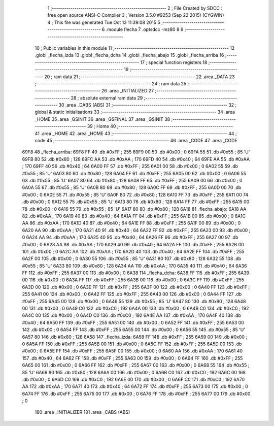                               1 ;--------------------------------------------------------
                              2 ; File Created by SDCC : free open source ANSI-C Compiler
                              3 ; Version 3.5.0 #9253 (Sep 22 2015) (CYGWIN)
                              4 ; This file was generated Tue Oct 13 11:39:08 2015
                              5 ;--------------------------------------------------------
                              6 	.module flecha
                              7 	.optsdcc -mz80
                              8 	
                              9 ;--------------------------------------------------------
                             10 ; Public variables in this module
                             11 ;--------------------------------------------------------
                             12 	.globl _flecha_izda
                             13 	.globl _flecha_dcha
                             14 	.globl _flecha_abajo
                             15 	.globl _flecha_arriba
                             16 ;--------------------------------------------------------
                             17 ; special function registers
                             18 ;--------------------------------------------------------
                             19 ;--------------------------------------------------------
                             20 ; ram data
                             21 ;--------------------------------------------------------
                             22 	.area _DATA
                             23 ;--------------------------------------------------------
                             24 ; ram data
                             25 ;--------------------------------------------------------
                             26 	.area _INITIALIZED
                             27 ;--------------------------------------------------------
                             28 ; absolute external ram data
                             29 ;--------------------------------------------------------
                             30 	.area _DABS (ABS)
                             31 ;--------------------------------------------------------
                             32 ; global & static initialisations
                             33 ;--------------------------------------------------------
                             34 	.area _HOME
                             35 	.area _GSINIT
                             36 	.area _GSFINAL
                             37 	.area _GSINIT
                             38 ;--------------------------------------------------------
                             39 ; Home
                             40 ;--------------------------------------------------------
                             41 	.area _HOME
                             42 	.area _HOME
                             43 ;--------------------------------------------------------
                             44 ; code
                             45 ;--------------------------------------------------------
                             46 	.area _CODE
                             47 	.area _CODE
   69F8                      48 _flecha_arriba:
   69F8 FF                   49 	.db #0xFF	; 255
   69F9 00                   50 	.db #0x00	; 0
   69FA 55                   51 	.db #0x55	; 85	'U'
   69FB 80                   52 	.db #0x80	; 128
   69FC AA                   53 	.db #0xAA	; 170
   69FD 40                   54 	.db #0x40	; 64
   69FE AA                   55 	.db #0xAA	; 170
   69FF 40                   56 	.db #0x40	; 64
   6A00 FF                   57 	.db #0xFF	; 255
   6A01 00                   58 	.db #0x00	; 0
   6A02 55                   59 	.db #0x55	; 85	'U'
   6A03 80                   60 	.db #0x80	; 128
   6A04 FF                   61 	.db #0xFF	; 255
   6A05 00                   62 	.db #0x00	; 0
   6A06 55                   63 	.db #0x55	; 85	'U'
   6A07 80                   64 	.db #0x80	; 128
   6A08 FF                   65 	.db #0xFF	; 255
   6A09 00                   66 	.db #0x00	; 0
   6A0A 55                   67 	.db #0x55	; 85	'U'
   6A0B 80                   68 	.db #0x80	; 128
   6A0C FF                   69 	.db #0xFF	; 255
   6A0D 00                   70 	.db #0x00	; 0
   6A0E 55                   71 	.db #0x55	; 85	'U'
   6A0F 80                   72 	.db #0x80	; 128
   6A10 FF                   73 	.db #0xFF	; 255
   6A11 00                   74 	.db #0x00	; 0
   6A12 55                   75 	.db #0x55	; 85	'U'
   6A13 80                   76 	.db #0x80	; 128
   6A14 FF                   77 	.db #0xFF	; 255
   6A15 00                   78 	.db #0x00	; 0
   6A16 55                   79 	.db #0x55	; 85	'U'
   6A17 80                   80 	.db #0x80	; 128
   6A18                      81 _flecha_abajo:
   6A18 AA                   82 	.db #0xAA	; 170
   6A19 40                   83 	.db #0x40	; 64
   6A1A FF                   84 	.db #0xFF	; 255
   6A1B 00                   85 	.db #0x00	; 0
   6A1C AA                   86 	.db #0xAA	; 170
   6A1D 40                   87 	.db #0x40	; 64
   6A1E FF                   88 	.db #0xFF	; 255
   6A1F 00                   89 	.db #0x00	; 0
   6A20 AA                   90 	.db #0xAA	; 170
   6A21 40                   91 	.db #0x40	; 64
   6A22 FF                   92 	.db #0xFF	; 255
   6A23 00                   93 	.db #0x00	; 0
   6A24 AA                   94 	.db #0xAA	; 170
   6A25 40                   95 	.db #0x40	; 64
   6A26 FF                   96 	.db #0xFF	; 255
   6A27 00                   97 	.db #0x00	; 0
   6A28 AA                   98 	.db #0xAA	; 170
   6A29 40                   99 	.db #0x40	; 64
   6A2A FF                  100 	.db #0xFF	; 255
   6A2B 00                  101 	.db #0x00	; 0
   6A2C AA                  102 	.db #0xAA	; 170
   6A2D 40                  103 	.db #0x40	; 64
   6A2E FF                  104 	.db #0xFF	; 255
   6A2F 00                  105 	.db #0x00	; 0
   6A30 55                  106 	.db #0x55	; 85	'U'
   6A31 80                  107 	.db #0x80	; 128
   6A32 55                  108 	.db #0x55	; 85	'U'
   6A33 80                  109 	.db #0x80	; 128
   6A34 AA                  110 	.db #0xAA	; 170
   6A35 40                  111 	.db #0x40	; 64
   6A36 FF                  112 	.db #0xFF	; 255
   6A37 00                  113 	.db #0x00	; 0
   6A38                     114 _flecha_dcha:
   6A38 FF                  115 	.db #0xFF	; 255
   6A39 00                  116 	.db #0x00	; 0
   6A3A FF                  117 	.db #0xFF	; 255
   6A3B 00                  118 	.db #0x00	; 0
   6A3C FF                  119 	.db #0xFF	; 255
   6A3D 00                  120 	.db #0x00	; 0
   6A3E FF                  121 	.db #0xFF	; 255
   6A3F 00                  122 	.db #0x00	; 0
   6A40 FF                  123 	.db #0xFF	; 255
   6A41 00                  124 	.db #0x00	; 0
   6A42 FF                  125 	.db #0xFF	; 255
   6A43 00                  126 	.db #0x00	; 0
   6A44 FF                  127 	.db #0xFF	; 255
   6A45 00                  128 	.db #0x00	; 0
   6A46 55                  129 	.db #0x55	; 85	'U'
   6A47 80                  130 	.db #0x80	; 128
   6A48 00                  131 	.db #0x00	; 0
   6A49 C0                  132 	.db #0xC0	; 192
   6A4A 00                  133 	.db #0x00	; 0
   6A4B C0                  134 	.db #0xC0	; 192
   6A4C 00                  135 	.db #0x00	; 0
   6A4D C0                  136 	.db #0xC0	; 192
   6A4E AA                  137 	.db #0xAA	; 170
   6A4F 40                  138 	.db #0x40	; 64
   6A50 FF                  139 	.db #0xFF	; 255
   6A51 00                  140 	.db #0x00	; 0
   6A52 FF                  141 	.db #0xFF	; 255
   6A53 00                  142 	.db #0x00	; 0
   6A54 FF                  143 	.db #0xFF	; 255
   6A55 00                  144 	.db #0x00	; 0
   6A56 55                  145 	.db #0x55	; 85	'U'
   6A57 80                  146 	.db #0x80	; 128
   6A58                     147 _flecha_izda:
   6A58 FF                  148 	.db #0xFF	; 255
   6A59 00                  149 	.db #0x00	; 0
   6A5A FF                  150 	.db #0xFF	; 255
   6A5B 00                  151 	.db #0x00	; 0
   6A5C FF                  152 	.db #0xFF	; 255
   6A5D 00                  153 	.db #0x00	; 0
   6A5E FF                  154 	.db #0xFF	; 255
   6A5F 00                  155 	.db #0x00	; 0
   6A60 AA                  156 	.db #0xAA	; 170
   6A61 40                  157 	.db #0x40	; 64
   6A62 FF                  158 	.db #0xFF	; 255
   6A63 00                  159 	.db #0x00	; 0
   6A64 FF                  160 	.db #0xFF	; 255
   6A65 00                  161 	.db #0x00	; 0
   6A66 FF                  162 	.db #0xFF	; 255
   6A67 00                  163 	.db #0x00	; 0
   6A68 55                  164 	.db #0x55	; 85	'U'
   6A69 80                  165 	.db #0x80	; 128
   6A6A 00                  166 	.db #0x00	; 0
   6A6B C0                  167 	.db #0xC0	; 192
   6A6C 00                  168 	.db #0x00	; 0
   6A6D C0                  169 	.db #0xC0	; 192
   6A6E 00                  170 	.db #0x00	; 0
   6A6F C0                  171 	.db #0xC0	; 192
   6A70 AA                  172 	.db #0xAA	; 170
   6A71 40                  173 	.db #0x40	; 64
   6A72 FF                  174 	.db #0xFF	; 255
   6A73 00                  175 	.db #0x00	; 0
   6A74 FF                  176 	.db #0xFF	; 255
   6A75 00                  177 	.db #0x00	; 0
   6A76 FF                  178 	.db #0xFF	; 255
   6A77 00                  179 	.db #0x00	; 0
                            180 	.area _INITIALIZER
                            181 	.area _CABS (ABS)
